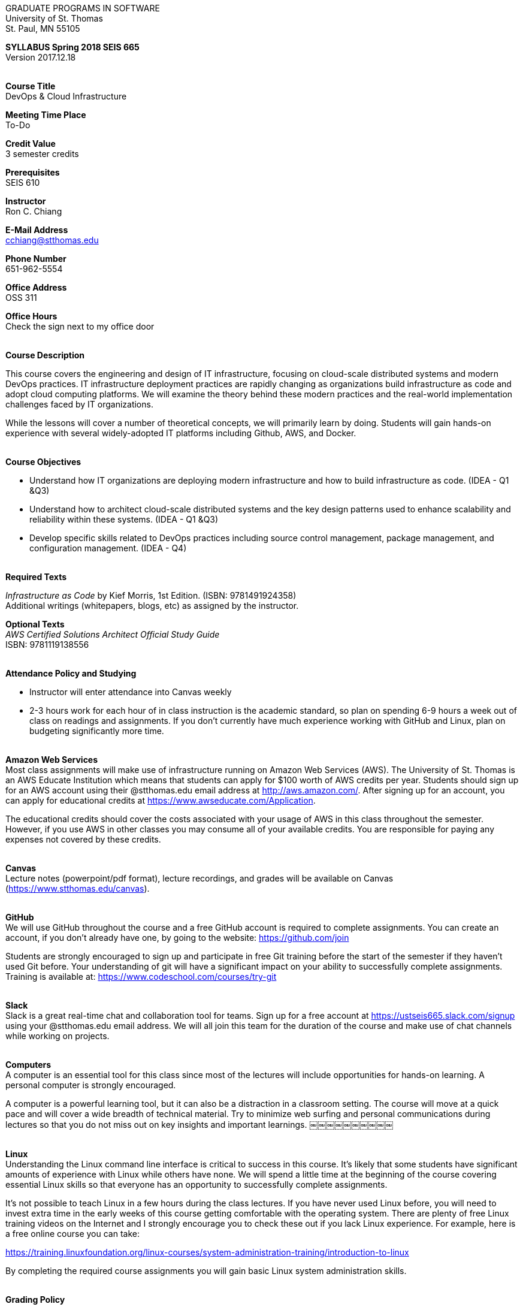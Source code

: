 :blank: pass:[ +]

[.text-center]
GRADUATE PROGRAMS IN SOFTWARE +
University of St. Thomas +
St. Paul, MN 55105

[.text-center]
*SYLLABUS Spring 2018 SEIS 665* +
Version 2017.12.18

{blank}
*[.underline]#Course Title#* +
DevOps & Cloud Infrastructure

*[.underline]#Meeting Time Place#* +
To-Do

*[.underline]#Credit Value#* +
3 semester credits

*[.underline]#Prerequisites#* +
SEIS 610

*[.underline]#Instructor#* +
Ron C. Chiang

*[.underline]#E-Mail Address#* +
cchiang@stthomas.edu

*[.underline]#Phone Number#* +
651-962-5554

*[.underline]#Office Address#* +
OSS 311

*[.underline]#Office Hours#* +
Check the sign next to my office door

{blank}
*[.underline]#Course Description#* +

This course covers the
engineering and design of IT infrastructure, focusing on cloud-scale distributed
systems and modern DevOps practices. IT infrastructure deployment practices are rapidly changing as organizations build
infrastructure as code and adopt cloud computing platforms. We will examine the theory behind these modern practices and the real-world implementation challenges faced by IT organizations.

While the lessons will cover a number of
theoretical concepts, we will primarily learn by doing. Students will gain hands-on
experience with several widely-adopted IT platforms including Github,
AWS, and Docker.

{blank}
*[.underline]#Course Objectives#*

*   Understand how IT organizations are deploying modern infrastructure and how
to build infrastructure as code. (IDEA - Q1 &Q3)
*   Understand how to architect cloud-scale distributed systems and the key design
patterns used to enhance scalability and reliability within these systems. (IDEA - Q1 &Q3)
*   Develop specific skills related to DevOps practices including source control
  management, package management, and configuration management. (IDEA - Q4)

{blank}
*[.underline]#Required Texts#* +

_Infrastructure as Code_ by Kief Morris, 1st Edition. (ISBN: 9781491924358) +
Additional writings (whitepapers, blogs, etc) as assigned by the instructor.

*[.underline]#Optional Texts#* +
_AWS Certified Solutions Architect Official Study Guide_ +
ISBN: 9781119138556 +

{blank}
*[.underline]#Attendance Policy and Studying#*

* Instructor will enter attendance into Canvas weekly
* 2-3 hours work for each hour of in class instruction is the academic standard,
so plan on spending 6-9 hours a week out of class on readings and assignments.
If you don't currently have much experience working with GitHub and Linux, plan on
budgeting significantly more time.

{blank}
*[.underline]#Amazon Web Services#* +
Most class assignments will make use of infrastructure running on Amazon Web
Services (AWS). The University of St. Thomas is an AWS Educate Institution
which means that students can apply for $100 worth of AWS credits per year. Students
should sign up for an AWS account using their @stthomas.edu email address at
http://aws.amazon.com/. After signing up for an account, you can apply
for educational credits at https://www.awseducate.com/Application.

The educational credits should cover the costs associated with your usage of
AWS in this class throughout the semester. However, if you use AWS in other classes you may consume all of your available credits. You are responsible for
paying any expenses not covered by these credits.

{blank}
*[.underline]#Canvas#* +
Lecture notes (powerpoint/pdf format), lecture recordings, and grades will be available on
Canvas (https://www.stthomas.edu/canvas).

{blank}
*[.underline]#GitHub#* +
We will use GitHub throughout the course and a free GitHub account is required to complete assignments. You can
create an account, if you don't already have one, by going to the website:
https://github.com/join

Students are strongly encouraged to sign up and participate in free Git training
before the start of the semester if they haven't used Git before. Your understanding of
git will have a significant impact on your ability to successfully complete assignments.
Training is available at:  https://www.codeschool.com/courses/try-git

{blank}
*[.underline]#Slack#* +
Slack is a great real-time chat and collaboration tool for teams. Sign up for a
free account at https://ustseis665.slack.com/signup using your @stthomas.edu
email address. We will all join this team for the duration of the course and make use
of chat channels while working on projects.

{blank}
*[.underline]#Computers#* +
A computer is an essential tool for this class since most of the lectures will include
opportunities for hands-on learning. A personal computer is strongly encouraged.

A computer is a powerful learning tool, but it can also be a distraction in a
classroom setting. The
course will move at a quick pace and will cover a wide breadth of technical material.
Try to minimize web surfing and personal communications during lectures so that
you do not miss out on key insights and important learnings.
￼￼￼￼￼￼￼￼￼￼

{blank}
*[.underline]#Linux#* +
Understanding the Linux command line interface is critical to success in this
course. It's likely that some students have significant amounts of experience
with Linux while others have none. We will spend a little time at the beginning of
the course covering essential Linux skills so that everyone has an opportunity
to successfully complete assignments.

It's not possible to teach Linux in a few hours during the class lectures. If you
have never used Linux before, you will need to invest extra time in the early
weeks of this course getting comfortable with the operating system. There are
plenty of free Linux training videos on the Internet and I strongly encourage you
to check these out if you lack Linux experience. For example, here is a free online
course you can take:

https://training.linuxfoundation.org/linux-courses/system-administration-training/introduction-to-linux

By completing the required course assignments you will gain basic Linux
system administration skills.



{blank}
*[.underline]#Grading Policy#*

* Attendance (10%)
  ** Up to two excused lecture absences are acceptable.
  ** 25% attendance score reduction for each additional absence.
  ** Four or more absences will result in a grade reduction.
* Homework assignments (35%)
  ** 10 graded assignments.
  ** Assignments due by beginning of a class period.
  ** No credit for late submissions.
  ** Extra credit points may be given for helping others troubleshoot technical issues through Slack.
* Exams (55%)
  ** Practical exams based on weekly assignments.
  ** Midterm Challenge (25%)
  ** Final Challenge (30%)
* Factors that may severely impact your grade:
  ** Significant disregard for assignments.
  ** Multiple class absences.
  ** A failing grade on the midterm or final.

{blank}
*[.underline]#Recording of Classroom Activities#* +

All recordings of class sessions using any device is expressly prohibited
without the written permission of the instructor. (See Class Session Recording
  Permission Form.)

{blank}
*[.underline]#Schedule#* +


[cols="10,40,40",options="header"]
|=========================================================
|Week | Topic | Assignment Due

|1 | Course Introduction +
Source control +
Git |


|2 | Linux fundamentals +
Shell scripting
 |
Assignment 1 +
Read _Git Hands On Guide_ +
Read _Linux Hands On Guide_

|3 | Infrastructure fundamentals +
Virtualization +
Distributed infrastructure design and operations +
 |
Assignment 2 +
Read _Infrastructure as Code_ Chapters 1 & 2 +

|4 | Cloud computing +
AWS +
IAM, EC2, S3 |
Assignment 3 +
Read _Overview of Amazon Web Services_ (White paper April 2017) +
* Optional * +
Read AWS Certified Solutions Architect Official Study Guide Chapters 1, 2, 3 & 6

|5 | Cloud computing +
AWS +
VPC, RDS, ELB |
Assignment 4 +
Read _Architecting for the Cloud: AWS Best Practices_ (White paper February 2016) +
* Optional * +
Read AWS Certified Solutions Architect Official Study Guide Chapters 4, 5, & 7

|6 | Cloud computing +
AWS +
Autoscaling, Cloud Watch, Route53, +
SQS, SNS, SES |
Assignment 5 +
Read _Infrastructure as Code_ Chapters 3 & 4 +
* Optional * +
Read AWS Certified Solutions Architect Official Study Guide Chapters 8, 9, & 10


|7 | Midterm Challenge|


|8 | DevOps +
Continuous integration & delivery +
 |
Assignment 6 +
Read _Infrastructure as Code_ Chapters 10 & 11


|9 | Infrastructure as code +
CloudFormation +
 |
Assignment 7 +
Read _Infrastructure as Code_ Chapters 5 & 6

|10 | Configuration Management +
 |
Assignment 8 +
Read _Infrastructure as Code_ Chapters 7 & 8

|11 | CI/CD Pipelines +
Jenkins +
 |
Assignment 9 +
Read _Infrastructure as Code_ Chapters 12 & 13

|12 | Containers +
Docker |
Assignment 10 +
Read _Infrastructure as Code_ Chapters 9 & 14

|13 | Service Discovery +
Container Orchestration +
 |
Assignment 11 +
Read _Infrastructure as Code_ Chapter 15 +


|14 | Final Challenge |


|=========================================================

{blank}
*[.underline]#STUDENTS WITH DISABILITIES#* +

I want to ensure that the classroom environment is conducive to your learning and ask that you discuss with me any concerns that are interfering with your learning as they arise. Classroom accommodations will be provided for students with documented disabilities. Students must contact the Disability Resources Office about accommodations for this course as early in the semester as possible. Appointments can be made by calling 651-962-6315 or 800-328-6819, extension 6315, or in person in Rm 110 Murray Herrick Center on the St. Paul campus. Further information is available at: http://www.stthomas.edu/enhancementprog/.

{blank}
*[.underline]#CHEATING DEFINED IN THIS COURSE#* +

* Copying, sharing, or providing code to others which is used in weekly assignments is considered cheating. Assignments are to be worked on individually. There are no group assignments in this course.

* If you have to copy the work created by others to complete weekly assignments, you will suffer greatly in the exams.

* I won't know if you are struggling in this course if the work you submit is not your own.


{blank}
*[.underline]#ACADEMIC INTEGRITY#* +

Academic integrity is defined as not cheating and not plagiarizing; honesty and trust among students and between students and faculty are essential for a strong, functioning academic community. Consequently, students are expected to do their own work on all academic assignments, tests, projects and research/term papers. Academic dishonesty, whether cheating, plagiarism or some other form of dishonest conduct related to academic coursework and listed in the Student Policy Book under “Discipline: Rules of Conduct” will automatically result in failure for the work involved. But academic dishonesty could also result in failure for the course and, in the event of a second incident of academic dishonesty, suspension from the University.

{blank}
*[.underline]#Cheating#* +

In cases of cheating, the instructor will impose a minimum sanction of failure of work involved. The instructor will inform the student and the director of the program in writing of:

1. the nature of the offense,
2. the penalty imposed within the course;
3. the recommendation of the instructor as to whether further disciplinary action by the director is warranted.

If the instructor or the director of the program determines that further disciplinary action is warranted, a disciplinary hearing shall be commenced at the request of either the instructor or the director. (If there is a previous offense of this nature on the student’s record, a hearing is mandatory.)

Here are the common ways to violate the academic integrity code: +

* Cheating - Intentionally using or attempting to use unauthorized materials, information, or study aids in any academic exercise. The term academic exercise includes all forms of work submitted for credit.
* Fabrication -Intentional and unauthorized falsification or invention of any information or citation in an academic exercise.
* Facilitating Academic Dishonesty - Intentionally or knowingly helping or attempting to help another to violate a provision of the institutional code of academic integrity.
* Plagiarism -The deliberate adoption or reproduction of ideas or words or statements of another person as one’s own without acknowledgment. You commit plagiarism whenever you use a source in any way without indicating that you have used it.

{blank}
*[.underline]#Plagiarism#* +

The following statement of plagiarism is reprinted here for the use of faculty and students.

Reprinted from _Writing: A College Handbook_, James A.W. Heffernan and John E. Lincoln. By permission W. W. Norton & Company, Inc., Copyright 1982 by W.W. Norton & Company, Inc.

*Plagiarism is the dishonest act of presenting the words or thoughts of another writer as if they were your own.*

You commit plagiarism whenever you use a source in any way without indicating that you have used it. If you quote anything at all, even a phrase, you must put quotation marks around it, or set it off from your text; if you summarize or paraphrase an author’s words, you must clearly indicate where the summary or paraphrase begins and ends; if you use an author’s idea, you must say that you are doing so. In every instance, you must also formally acknowledge the written source from which you took the material.

The only time you can use a source without formal acknowledgment is when you refer to a specific phrase, statement, or passage that you have used and acknowledged earlier in the same paper. If the
writer has already formally acknowledged the specific source of the material, there is no need to acknowledge it again in the conclusion. Nor is there any need to enumerate the sources of a summary statement based on several different passages that have been used earlier in the paper and have already been acknowledged. But you are free to skip the acknowledgment only when you are referring a second time to exactly the same material. When you use new material from a source already cited, you must make a new acknowledgment.

Here are examples of various kinds of plagiarism. In each instance, the source is a passage from p. 102 of E.R. Dodd’s _The Greek and the Irrational_ (Berkeley, 1971; reprinted: Boston: Beacon, 1957). First here is the original note, copied accurately from the book.

Functions, Dodds 12, p. 102 +
“If the waking world has certain advantages of solidary and continuity its social opportunities are terribly restricted. In it we need as a rule, only the neighbors whereas the dream world offers the chance of intercourse, however fugitive, with our distant friends, our dead and gods. For normal men it is the sole experience in which they escape the offensive and incomprehensible bondage of time and space.”

*And here are five ways of plagiarizing this source*: (If you have any questions about plagiarism, ask the instructor)

1. *Word-for-word continuous copying without quotation marks or mention of the author’s name.*
Dreams help us satisfy another important psychic need - our need to vary our social life. This need is regularly thwarted in our waking moments. If the waking world has certain advantages of solidity and continuity, its social opportunities are terribly restricted. In it we need, as a rule, only the neighbors, whereas the dream world offers the change of intercourse, however fugitive, with our distant friends, our dead, and our gods. We awaken from such encounters feeling refreshed, the dream having liberated us from the here and now...

2. *Copying many words and phrases without quotation marks or mention of the author’s name.*
Dreams help us satisfy another important psychic need - our need to vary our social life. In the waking world our social opportunities, for example, are terribly restricted. As a rule, we usually encounter only the neighbors. In the dream world, on the other hand, we have the chance of meeting our distant friends. For most of us it is the sole experience in which we escape the bondage of time and space....

3. *Copying an occasional key word or phrase without quotation marks or mention of the author’s name.*
Dreams help us satisfy another important psychic need - our need to vary our social life. During our waking hours our social opportunities are terribly restricted. We see only the people next door and our business associates. In contrast, whenever we dream, we can see our distant friends. Even though the encounter is brief, we awaken refreshed, having freed ourselves from the bondage of the here and now...

4. *Paraphrasing without mention of the author’s name.*
Dreams help us satisfy another important psychic need - our need to vary our social life. When awake, we are creatures of this time and this place. Those we meet are usually those we live near and work with.
When dreaming, on the other hand, we can meet far-off friends. We awaken refreshed by our flight from
the here and now.

5. *Taking the author’s idea without acknowledging the source.*
Dreams help us to satisfy another important psychic need - the need for a change. They liberate us from the here and now, taking us out of the world we normally live in....
